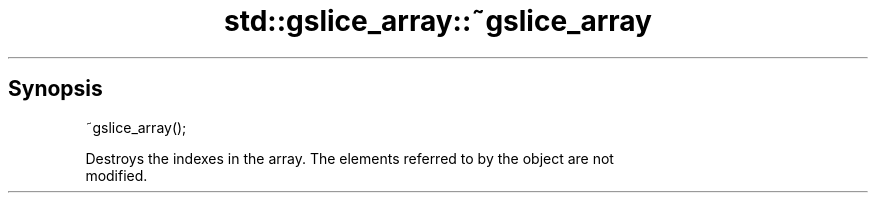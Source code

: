 .TH std::gslice_array::~gslice_array 3 "Apr 19 2014" "1.0.0" "C++ Standard Libary"
.SH Synopsis
   ~gslice_array();

   Destroys the indexes in the array. The elements referred to by the object are not
   modified.

